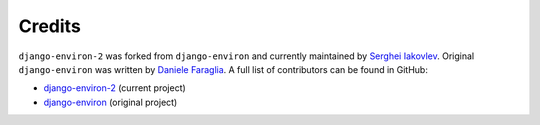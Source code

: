 Credits
=======

``django-environ-2`` was forked from ``django-environ`` and currently maintained
by `Serghei Iakovlev <https://github.com/sergeyklay/>`_.
Original ``django-environ`` was written by `Daniele Faraglia <https://github.com/joke2k>`_.
A full list of contributors can be found in GitHub:

* `django-environ-2 <https://github.com/sergeyklay/django-environ-2/graphs/contributors>`_ (current project)
* `django-environ <https://github.com/joke2k/django-environ/graphs/contributors>`__ (original project)
